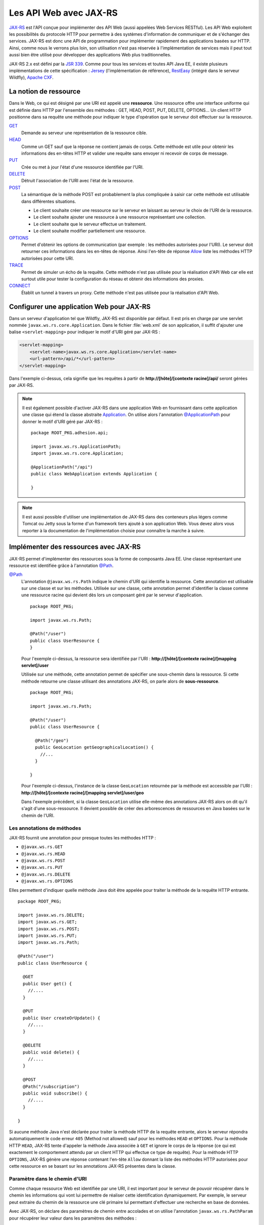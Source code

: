 Les API Web avec JAX-RS
#######################

`JAX-RS <https://github.com/jax-rs>`__ est l'API conçue pour
implémenter des API Web (aussi appelées Web Services RESTful). Les API
Web exploitent les possibilités du protocole HTTP pour permettre à des
systèmes d'information de communiquer et de s'échanger des services.
JAX-RS est donc une API de programmation pour implémenter rapidement des
applications basées sur HTTP. Ainsi, comme nous le verrons plus loin,
son utilisation n'est pas réservée à l'implémentation de services mais
il peut tout aussi bien être utilisé pour développer des applications
Web plus traditionnelles.

JAX-RS 2.x est défini par la `JSR
339 <https://jcp.org/en/jsr/detail?id=339>`__. Comme pour tous les
services et toutes API Java EE, il existe plusieurs implémentations de
cette spécification : `Jersey <https://jersey.github.io/>`__
(l'implémentation de référence),
`RestEasy <https://resteasy.github.io/>`__ (intégré dans le serveur Wildfly), `Apache
CXF <https://cxf.apache.org/docs/jax-rs.html>`__.

La notion de ressource
**********************

Dans le Web, ce qui est désigné par une URI est appelé une
**ressource**. Une ressource offre une interface uniforme qui est
définie dans HTTP par l'ensemble des méthodes : GET, HEAD, POST, PUT,
DELETE, OPTIONS... Un client HTTP positionne dans sa requête une méthode
pour indiquer le type d'opération que le serveur doit effectuer sur la
ressource.

`GET <https://tools.ietf.org/html/rfc7231#section-4.3.1>`__
    Demande au serveur une représentation de la ressource cible.
`HEAD <https://tools.ietf.org/html/rfc7231#section-4.3.2>`__
    Comme un GET sauf que la réponse ne contient jamais de corps. Cette
    méthode est utile pour obtenir les informations des en-têtes HTTP et
    valider une requête sans envoyer ni recevoir de corps de message.
`PUT <https://tools.ietf.org/html/rfc7231#section-4.3.4>`__
    Crée ou met à jour l'état d'une ressource identifiée par l'URI.
`DELETE <https://tools.ietf.org/html/rfc7231#section-4.3.5>`__
    Détruit l'association de l'URI avec l'état de la ressource.
`POST <https://tools.ietf.org/html/rfc7231#section-4.3.3>`__
    La sémantique de la méthode POST est probablement la plus compliquée
    à saisir car cette méthode est utilisable dans différentes
    situations.

    -  Le client souhaite créer une ressource sur le serveur en laissant
       au serveur le choix de l'URI de la ressource.
    -  Le client souhaite ajouter une ressource à une ressource
       représentant une collection.
    -  Le client souhaite que le serveur effectue un traitement.
    -  Le client souhaite modifier partiellement une ressource.

`OPTIONS <https://tools.ietf.org/html/rfc7231#section-4.3.7>`__
    Permet d'obtenir les options de communication (par exemple : les
    méthodes autorisées pour l'URI). Le serveur doit retourner ces
    informations dans les en-têtes de réponse. Ainsi l'en-tête de
    réponse
    `Allow <https://tools.ietf.org/html/rfc7231#section-7.4.1>`__
    liste les méthodes HTTP autorisées pour cette URI.
`TRACE <https://tools.ietf.org/html/rfc7231#section-4.3.8>`__
    Permet de simuler un écho de la requête. Cette méthode n'est pas
    utilisée pour la réalisation d'API Web car elle est surtout utile
    pour tester la configuration du réseau et obtenir des informations
    des proxies.
`CONNECT <https://tools.ietf.org/html/rfc7231#section-4.3.6>`__
    Établit un tunnel à travers un proxy. Cette méthode n'est pas
    utilisée pour la réalisation d'API Web.

Configurer une application Web pour JAX-RS
******************************************

Dans un serveur d'application tel que Wildfly, JAX-RS est disponible par
défaut. Il est pris en charge par une servlet nommée ``javax.ws.rs.core.Application``.
Dans le fichier :file:`web.xml` de son application, il suffit d'ajouter une balise
``<servlet-mapping>`` pour indiquer le motif d'URI géré par JAX-RS :

.. code-block:: xml

    <servlet-mapping>
        <servlet-name>javax.ws.rs.core.Application</servlet-name>
        <url-pattern>/api/*</url-pattern>
    </servlet-mapping>

Dans l'exemple ci-dessus, cela signifie que les requêtes à partir de
**http://[hôte]/[contexte racine]/api/** seront gérées par JAX-RS.

.. note::

    Il est également possible d'activer JAX-RS dans une application Web en 
    fournissant dans cette application une classe qui étend la classe abstraite
    Application_. On utilise alors l'annotation `@ApplicationPath`_ pour donner
    le motif d'URI géré par JAX-RS :

    ::

        package ROOT_PKG.adhesion.api;

        import javax.ws.rs.ApplicationPath;
        import javax.ws.rs.core.Application;

        @ApplicationPath("/api")
        public class WebApplication extends Application {

        }

.. note::

    Il est aussi possible d'utiliser une implémentation de JAX-RS dans
    des conteneurs plus légers comme Tomcat ou Jetty sous la forme d'un
    framework tiers ajouté à son application Web. Vous devez alors vous
    reporter à la documentation de l'implémentation choisie pour connaître
    la marche à suivre.

Implémenter des ressources avec JAX-RS
**************************************

JAX-RS permet d'implémenter des ressources sous la forme de composants
Java EE. Une classe représentant une ressource est identifiée grâce à
l'annotation `@Path <https://docs.oracle.com/javaee/7/api/javax/ws/rs/Path.html>`__.

`@Path <https://docs.oracle.com/javaee/7/api/javax/ws/rs/Path.html>`__
    L'annotation ``@javax.ws.rs.Path`` indique le chemin d'URI qui
    identifie la ressource. Cette annotation est utilisable sur une
    classe et sur les méthodes. Utilisée sur une classe, cette
    annotation permet d'identifier la classe comme une ressource racine
    qui devient dès lors un composant géré par le serveur d'application.

    ::

        package ROOT_PKG;

        import javax.ws.rs.Path;

        @Path("/user")
        public class UserResource {
        }

    Pour l'exemple ci-dessus, la ressource sera identifiée par l'URI :
    **http://[hôte]/[contexte racine]/[mapping servlet]/user**

    Utilisée sur une méthode, cette annotation permet de spécifier une
    sous-chemin dans la ressource. Si cette méthode retourne une classe
    utilisant des annotations JAX-RS, on parle alors de
    **sous-ressource**.

    ::

        package ROOT_PKG;

        import javax.ws.rs.Path;

        @Path("/user")
        public class UserResource {
            
          @Path("/geo")
          public GeoLocation getGeographicalLocation() {
            //...
          }

        }

    Pour l'exemple ci-dessus, l'instance de la classe ``GeoLocation``
    retournée par la méthode est accessible par l'URI :
    **http://[hôte]/[contexte racine]/[mapping servlet]/user/geo**

    Dans l'exemple précédent, si la classe ``GeoLocation`` utilise
    elle-même des annotations JAX-RS alors on dit qu'il s'agit d'une
    sous-ressource. Il devient possible de créer des arborescences de
    ressources en Java basées sur le chemin de l'URI.

Les annotations de méthodes
===========================

JAX-RS fournit une annotation pour presque toutes les méthodes
HTTP :

-  ``@javax.ws.rs.GET``
-  ``@javax.ws.rs.HEAD``
-  ``@javax.ws.rs.POST``
-  ``@javax.ws.rs.PUT``
-  ``@javax.ws.rs.DELETE``
-  ``@javax.ws.rs.OPTIONS``

Elles permettent d'indiquer quelle méthode Java doit être appelée
pour traiter la méthode de la requête HTTP entrante.

::

    package ROOT_PKG;

    import javax.ws.rs.DELETE;
    import javax.ws.rs.GET;
    import javax.ws.rs.POST;
    import javax.ws.rs.PUT;
    import javax.ws.rs.Path;

    @Path("/user")
    public class UserResource {

      @GET
      public User get() {
        //....
      }

      @PUT
      public User createOrUpdate() {
        //....
      }
      
      @DELETE
      public void delete() {
        //....
      }

      @POST
      @Path("/subscription")
      public void subscribe() {
        //....
      }

    }

Si aucune méthode Java n'est déclarée pour traiter la méthode HTTP
de la requête entrante, alors le serveur répondra automatiquement le
code erreur ``405`` (Method not allowed) sauf pour les méthodes
``HEAD`` et ``OPTIONS``. Pour la méthode HTTP ``HEAD``, JAX-RS tente
d'appeler la méthode Java associée à ``GET`` et ignore le corps de
la réponse (ce qui est exactement le comportement attendu par un
client HTTP qui effectue ce type de requête). Pour la méthode HTTP
``OPTIONS``, JAX-RS génère une réponse contenant l'en-tête ``Allow``
donnant la liste des méthodes HTTP autorisées pour cette ressource
en se basant sur les annotations JAX-RS présentes dans la classe.

Paramètre dans le chemin d'URI
==============================

Comme chaque ressource Web est identifiée par une URI, il est
important pour le serveur de pouvoir récupérer dans le chemin les
informations qui vont lui permettre de réaliser cette identification
dynamiquement. Par exemple, le serveur peut extraire du chemin de la
ressource une clé primaire lui permettant d'effectuer une recherche
en base de données.

Avec JAX-RS, on déclare des paramètres de chemin entre accolades et
on utilise l'annotation ``javax.ws.rs.PathParam`` pour récupérer
leur valeur dans les paramètres des méthodes :

::

    package ROOT_PKG;

    import javax.ws.rs.DELETE;
    import javax.ws.rs.GET;
    import javax.ws.rs.POST;
    import javax.ws.rs.PUT;
    import javax.ws.rs.Path;
    import javax.ws.rs.PathParam;

    @Path("/user/{id}")
    public class UserResource {
      
      @GET
      public User get(@PathParam("id") long id) {
        //....
      }

      @PUT
      public User createOrUpdate(@PathParam("id") long id, User user) {
        //....
      }
      
      @DELETE
      public void delete(@PathParam("id") long id) {
        //....
      }

      @POST
      @Path("/subscription")
      public void subscribe(@PathParam("id") long id) {
        //....
      }

      @GET
      @Path("/subscription/{idSubscription}")
      public Subscription getSubscription(@PathParam("id") long id, 
                                          @PathParam("idSubscription") String idSub) {
        //....
      }
    }

JAX-RS est une API très versatile. Elle autorise beaucoup plus de
souplesse que la plupart des autres API Java EE. Pour l'exemple
précédent, comme le paramètre ``{id}`` permettant d'identifier un
utilisateur est déclaré au niveau de la classe, on devrait pouvoir
obtenir cet identifiant à la construction de l'instance. JAX-RS
permet effectivement cette implémentation qui semble plus conforme à
un modèle objet :

::

    package ROOT_PKG;

    import javax.ws.rs.DELETE;
    import javax.ws.rs.GET;
    import javax.ws.rs.POST;
    import javax.ws.rs.PUT;
    import javax.ws.rs.Path;
    import javax.ws.rs.PathParam;

    @Path("/user/{id}")
    public class UserResource {
      
      private final long id;
      
      public UserResource(@PathParam("id") long id) {
        this.id = id;
      }
      
      @GET
      public User get() {
        // ...
      }

      @PUT
      public User createOrUpdate(User user) {
        // ...
      }
      
      @DELETE
      public void delete() {
        //....
      }

      @POST
      @Path("/subscription")
      public void subscribe() {
        //....
      }

      @GET
      @Path("/subscription/{idSubscription}")
      public Subscription getSubscription(@PathParam("idSubscription") String idSub) {
        //....
      }
    }

Contrairement à l'API Servlet, l'API JAX-RS **crée une instance** de
``UserResource`` pour chaque requête. Il est donc possible de
stocker dans l'état de l'instance des informations spécifiques à la
requête (comme l'identifiant de l'utilisateur).

JAX-RS peut réaliser le transtypage d'un paramètre de chemin vers
les types primitifs et les chaînes de caractères. Cela permet de
garantir un premier contrôle de la validité de la donnée. Si la
valeur attendue doit avoir un motif particulier, il est possible de
le spécifier avec une expression régulière :

::

    package ROOT_PKG;

    import javax.ws.rs.GET;
    import javax.ws.rs.Path;
    import javax.ws.rs.PathParam;

    @Path("/user/{id: [0-9]{5}}")
    public class UserResource {
      
      private final long id;
      
      public UserResource(@PathParam("id") long id) {
        this.id = id;
      }
      
      @GET
      public User get() {
        // ...
      }

    }

Par défaut, JAX-RS utilise comme expression régulière pour un
paramètre de chemin ``[^/]+?``

`@Consumes <https://docs.oracle.com/javaee/7/api/javax/ws/rs/Consumes.html>`__ / `@Produces <https://docs.oracle.com/javaee/7/api/javax/ws/rs/Produces.html>`__
    Lorsqu'un client soumet une requête pour transmettre des
    informations au serveur (comme des données de formulaire) et quand
    un serveur retourne du contenu à un client, il est nécessaire de
    préciser le type de contenu. On utilise pour cela l'en-tête HTTP
    ``Content-type`` avec comme valeur le type
    `MIME <https://fr.wikipedia.org/wiki/Type_MIME>`__.

    Une liste (non exhaustive) des types MIME les plus courants est :

    +-------------------------------------+--------------------------------------------------------------------------------------------------------------------+
    | text/plain                          | Un fichier texte                                                                                                   |
    +-------------------------------------+--------------------------------------------------------------------------------------------------------------------+
    | text/plain;charset=utf-8            | Un fichier texte encodé en UTF-8                                                                                   |
    +-------------------------------------+--------------------------------------------------------------------------------------------------------------------+
    | text/html                           | Un fichier HTML                                                                                                    |
    +-------------------------------------+--------------------------------------------------------------------------------------------------------------------+
    | application/x-www-form-urlencoded   | Le format de données pour la soumission d'un formulaire HTML                                                       |
    +-------------------------------------+--------------------------------------------------------------------------------------------------------------------+
    | text/xml ou application/xml         | Un fichier XML                                                                                                     |
    +-------------------------------------+--------------------------------------------------------------------------------------------------------------------+
    | text/json ou application/json       | Un fichier JSON                                                                                                    |
    +-------------------------------------+--------------------------------------------------------------------------------------------------------------------+
    | image/jpeg                          | Une image au format jpeg                                                                                           |
    +-------------------------------------+--------------------------------------------------------------------------------------------------------------------+
    | application/octet-stream            | Un flux d'octets sans type particulier. Il s'agit du format par défaut si l'en-tête ``Content-type`` est absent.   |
    +-------------------------------------+--------------------------------------------------------------------------------------------------------------------+

    La classe et/ou les méthodes d'une Ressource JAX-RS peuvent utiliser
    les annotations
    `@Consumes <https://docs.oracle.com/javaee/7/api/javax/ws/rs/Consumes.html>`__
    et
    `@Produces <https://docs.oracle.com/javaee/7/api/javax/ws/rs/Produces.html>`__
    pour indiquer respectivement le type de contenu attendu dans la
    requête et le type de contenu de la réponse.

    ::

        package ROOT_PKG;

        import javax.ws.rs.DELETE;
        import javax.ws.rs.GET;
        import javax.ws.rs.POST;
        import javax.ws.rs.PUT;
        import javax.ws.rs.Path;
        import javax.ws.rs.PathParam;
        import javax.ws.rs.Produces;
        import javax.ws.rs.Consumes;
        import javax.ws.rs.core.MediaType;

        @Path("/user/{id}")
        public class UserResource {
          
          private final long id;
          
          public UserResource(@PathParam("id") long id) {
            this.id = id;
          }
          
          @GET
          @Produces({MediaType.APPLICATION_JSON, MediaType.APPLICATION_XML})
          public User get() {
            // ...
          }

          @PUT
          @Consumes({MediaType.APPLICATION_JSON, MediaType.APPLICATION_XML})
          @Produces({MediaType.APPLICATION_JSON, MediaType.APPLICATION_XML})
          public User createOrUpdate(User user) {
            // ...
          }
          
          @DELETE
          public void delete() {
            //....
          }

          @POST
          @Path("/subscription")
          public void subscribe() {
            //....
          }

          @GET
          @Path("/subscription/{idSubscription}")
          @Produces({MediaType.APPLICATION_JSON, MediaType.APPLICATION_XML})
          public Subscription getSubscription(@PathParam("idSubscription") String idSub) {
            //....
          }
        }

    Plutôt que d'écrire :

    ::

        @Produces("application/json")

    Il est recommandé d'utiliser les constantes déclarées dans la classe
    ``javax.ws.rs.core.MediaType`` 

    ::

        @Produces(MediaType.APPLICATION_JSON)

`@QueryParam <https://docs.oracle.com/javaee/7/api/javax/ws/rs/QueryParam.html>`__
    Comme pour les paramètres de chemin, il est possible de récupérer la
    valeur des paramètres de la requête comme arguments des méthodes de
    la ressource JAX-RS grâce à l'annotation
    ``@javax.ws.rs.QueryParam``.

    ::

          @GET
          @Produces({MediaType.APPLICATION_JSON, MediaType.APPLICATION_XML})
          public List<User> search(@QueryParam("name") String name) {
            // ...
          }

`@FormParam <https://docs.oracle.com/javaee/7/api/javax/ws/rs/FormParam.html>`__
    Les données transmises *via* un formulaire HTML peuvent être
    récupérées comme arguments des méthodes de la ressource JAX-RS grâce
    à l'annotation ``@javax.ws.rs.FormParam``. Pour le cas d'une requête
    de formulaire, le contenu attendu est presque toujours de type
    ``application/x-www-form-urlencoded``.

    ::

          @POST
          @Consumes(MediaType.APPLICATION_FORM_URLENCODED)
          public void create(@FormParam("name") String name, @FormParam("age") int age) {
            // ...
          }

    Sur le même principe, il est également possible de récupérer
    d'autres informations d'une requête :

    -  Pour récupérer la valeur d'un en-tête HTTP, il faut utiliser
       l'annotation ``@javax.ws.rs.HeaderParam``
    -  Pour récupérer la valeur d'un Cookie HTTP, il faut utiliser
       l'annotation ``@javax.ws.rs.CookieParam``

`@Context <https://docs.oracle.com/javaee/7/api/javax/ws/rs/core/Context.html>`__
    Si vous avez besoin d'obtenir des informations sur le contexte
    d'exécution de la requête, vous pouvez utilisez l'annotation
    ``@javax.ws.rs.core.Context`` pour obtenir une instance d'une
    classe particulière. Les classes supportées sont :

    -  ``javax.ws.rs.core.UriInfo`` : Cette interface donne accès à
       l'URI de la requête.
    -  ``javax.ws.rs.core.Request`` : Cette interface fournit des
       méthodes utilitaires pour le traitement conditionnel de la
       requête.
    -  ``javax.ws.rs.core.HttpHeaders`` : Cette interface permet
       d'accéder à l'ensemble des en-têtes HTTP de la requête.
    -  ``javax.ws.rs.core.SecurityContext`` : Cette interface permet
       d'accéder aux informations de sécurité et d'authentification.
    -  ``javax.servlet.http.HttpServletRequest`` : La représentation de
       la requête avec l'API Servlet.
    -  ``javax.servlet.http.HttpServletResponse`` : La représentation de
       la réponse avec l'API Servlet.
    -  ``javax.servlet.ServletContext`` : Le contexte d'exécution des
       servlets.
    -  ``javax.servlet.ServletConfig`` : La configuration de la servlet
       traitant la requête.

    ::

          @GET
          @Produces({MediaType.APPLICATION_JSON, MediaType.APPLICATION_XML})
          public List<User> search(@Context UriInfo uriInfo, @Context Request req) {
            // ...
          }

    Pour des utilisations plus avancées, l'annotation
    ``@javax.ws.rs.core.Context`` peut être utilisée pour injecter
    une instance de ``javax.ws.rs.core.Application``, de
    ``javax.ws.rs.ext.Providers`` et de
    ``javax.ws.rs.ext.ContextResolver<T>``.

Data binding
************

Lorsqu'une méthode d'une ressource retourne une instance d'un objet
Java, JAX-RS va tenter de créer une réponse au format souhaité en
fonction de l'annotation
`@Produces <https://docs.oracle.com/javaee/7/api/javax/ws/rs/Produces.html>`__.
Il existe un ensemble de règles par défaut permettant de passer d'un
objet Java à un document XML ou JSON. On appelle l'ensemble de ces règle
le **data binding**.

Si la réponse attentue est au format JSON alors JAX-RS va construire une
réponse en se basant sur les accesseurs (les getters) de la classe.

Si on souhaite retourner une instance de la classe suivante :

::

    package ROOT_PKG;

    import java.util.ArrayList;
    import java.util.List;

    public class Person {
      
      private String name;
      private int age;
      private List<Person> children = new ArrayList<>();
      
      public Person() {
      }
      
      public Person(String name, int age) {
        this.name = name;
        this.setAge(age);
      }

      public String getName() {
        return name;
      }
      
      public void setName(String name) {
        this.name = name;
      }

      public int getAge() {
        return age;
      }

      public void setAge(int age) {
        this.age = age;
      }

      public List<Person> getChildren() {
        return children;
      }
      
      public Person addChild(Person child) {
        this.children.add(child);
        return child;
      }
    }

Si on définit une ressource de la façon suivante :

::

    package ROOT_PKG;

    import javax.ws.rs.GET;
    import javax.ws.rs.Path;
    import javax.ws.rs.Produces;
    import javax.ws.rs.core.MediaType;

    @Path("/person")
    public class PersonResource {
      
      @GET
      @Produces(MediaType.APPLICATION_JSON)
      public Person get() {
        Person michel = new Person("Michel Raynaud", 56);
        michel.addChild(new Person("Anne Raynaud", 38)).addChild(new Person("Pierre Blémand", 16));
        michel.addChild(new Person("Damien Raynaud", 32));
        return michel;
      }
    }

Alors un appel HTTP à cette ressource génèrera un document JSON de la
forme :

.. code-block:: json

    {"children":[
      {"children":[
        {"children":[],
         "name":"Pierre Blémand",
         "age":16}
       ],
       "name":"Marie Raynaud",
       "age":38},
      {"children":[],
       "name":"Damien Raynaud",
       "age":32}
     ],
     "name":"Michel Raynaud",
     "age":56}
     
Il est également possible de réaliser l'opération inverse pour récupérer
en paramètre un document JSON transformé en une instance Java.

::

    package ROOT_PKG;

    import javax.ws.rs.POST;
    import javax.ws.rs.Path;
    import javax.ws.rs.Consumes;
    import javax.ws.rs.core.MediaType;

    @Path("/person")
    public class PersonResource {
      
      @POST
      @Consumes(MediaType.APPLICATION_JSON)
      public void post(Person person) {
        // ...
      }
    }

Il est également possible de passer d'une instance Java à un document
XML ou d'un document XML à une instance Java. Pour cela, JAX-RS utilise
`JAXB <https://github.com/javaee/jaxb-v2>`__ (Java Architecture for XML
Binding) qui intégré au langage Java. JAXB utilise des annotations pour
fournir des indications sur la façon dont une classe Java peut être
associée à un document XML.

Les principales annotations JAXB sont :

`@XmlRootElement <https://docs.oracle.com/javase/8/docs/api/javax/xml/bind/annotation/XmlRootElement.html>`__
    Une annotation est utilisable sur une classe Java pour indiquer
    quelle peut être utilisée pour représenter la racine d'un document
    XML. On peut utiliser l'attribut ``name`` de l'annotation pour
    préciser le nom de l'élément racine du document XML et l'attribut
    ``namespace`` pour en préciser l'espace de nom.
`@XmlElement <https://docs.oracle.com/javase/8/docs/api/javax/xml/bind/annotation/XmlElement.html>`__
    Une annotation est utilisable sur les accesseurs (getters) des
    propriétés d'une classe. On peut utiliser l'attribut ``name`` de
    l'annotation pour préciser le nom de l'élément racine du document
    XML et l'attribut ``namespace`` pour en préciser l'espace de nom.
    Cette annotation est optionnelle. Par défaut JAXB considère qu'une
    propriété produit un élément XML du même nom et sans espace de nom
    XML.
`@XmlTransient <https://docs.oracle.com/javase/8/docs/api/javax/xml/bind/annotation/XmlTransient.html>`__
    Cette annotation, ajoutée sur les accesseurs d'une propriété d'une
    classe, indique que cette propriété ne doit pas apparaître dans le
    document XML.


.. warning::

    Les annotations JAXB doivent être positionnées sur les *getters* et non
    pas sur les attributs.

Si nous reprenons l'exemple de la classe ``Person``, nous pouvons
ajouter les annotations JAXB :

::

    package ROOT_PKG;

    import java.util.ArrayList;
    import java.util.List;

    import javax.xml.bind.annotation.XmlElement;
    import javax.xml.bind.annotation.XmlElementWrapper;
    import javax.xml.bind.annotation.XmlRootElement;

    @XmlRootElement(name="person", namespace="http://formation.fr/cours/javaee")
    public class Person {
      
      private String name;
      private int age;
      private List<Person> children = new ArrayList<>();
      
      public Person() {
      }
      
      public Person(String name, int age) {
        this.name = name;
        this.age = age;
      }

      @XmlElement(namespace="http://formation.fr/cours/javaee")
      public String getName() {
        return name;
      }
      
      public void setName(String name) {
        this.name = name;
      }

      @XmlElement(namespace="http://formation.fr/cours/javaee")
      public int getAge() {
        return age;
      }

      public void setAge(int age) {
        this.age = age;
      }

      @XmlElement(name="person", namespace="http://formation.fr/cours/javaee")
      @XmlElementWrapper(name="children", namespace="http://formation.fr/cours/javaee")
      public List<Person> getChildren() {
        return children;
      }
      
      public Person addChild(Person child) {
        this.children.add(child);
        return child;
      }
    }

Si nous autorisons une ressource à produire du XML :

::

    package ROOT_PKG;

    import javax.ws.rs.GET;
    import javax.ws.rs.Path;
    import javax.ws.rs.Produces;
    import javax.ws.rs.core.MediaType;

    @Path("/person")
    public class PersonResource {
      
      @GET
      @Produces(MediaType.APPLICATION_XML)
      public Person get() {
        Person michel = new Person("Michel Raynaud", 56);
        michel.addChild(new Person("Anne Raynaud", 38)).addChild(new Person("Pierre Blémand", 16));
        michel.addChild(new Person("Damien Raynaud", 32));
        return michel;
      }
    }

Alors un appel HTTP à cette ressource générera un document JSON de la
forme :

.. code-block:: xml

    <?xml version="1.0" encoding="UTF-8" standalone="yes"?>
    <person xmlns="http://formation.fr/cours/javaee">
      <age>56</age>
      <children>
        <person>
          <age>38</age>
          <children>
            <person>
              <age>16</age>
              <children/>
              <name>Pierre Blémand</name>
            </person>
          </children>
          <name>Anne Raynaud</name>
        </person>
        <person>
          <age>32</age>
          <children/>
          <name>Damien Raynaud</name>
        </person>
      </children>
      <name>Michel Raynaud</name>
    </person>

Il est possible d'indiquer dans les annotations ``@Produces`` et
``@Consumes`` plusieurs formats supportés. Pour la génération de la
réponse, JAX-RS utilise le mécanisme de la négociation de contenu HTTP
pour déterminer quel est le format à utiliser pour la réponse.

.. code-block:: java
    :caption: Exemple de ressource supportant plusieurs formats de représentation

    package ROOT_PKG;

    import javax.ws.rs.Consumes;
    import javax.ws.rs.GET;
    import javax.ws.rs.POST;
    import javax.ws.rs.Path;
    import javax.ws.rs.Produces;
    import javax.ws.rs.core.MediaType;

    @Path("/person")
    public class PersonResource {

      @GET
      @Produces({MediaType.APPLICATION_JSON, MediaType.APPLICATION_XML})
      public Person get() {
        // ...
      }

      @POST
      @Consumes(MediaType.APPLICATION_JSON)
      @Produces({MediaType.APPLICATION_JSON, MediaType.APPLICATION_XML})
      public void post(Person person) {
        // ...
      }
    }

Les annotations JAXB sont également exploitées pour la génération d'un
document JSON. Par exemple si vous utilisez l'annotation ``@XmlElement``
pour spécifier un nom particulier pour l'élément XML, l'attibut JSON
aura également le même nom.

Générer une réponse
*******************

Parfois, il n'est pas suffisant de retourner une instance d'un objet
Java en laissant à JAX-RS le soin de créer la réponse HTTP. C'est
notamment le cas si l'on souhaite retourner un code statut HTTP
différent de 200 ou ajouter des en-têtes HTTP dans la réponse. Pour
cela, il faut retourner une instance de la classe
`javax.rs.core.Response <https://docs.oracle.com/javaee/7/api/javax/ws/rs/core/Response.html>`__.
Cette classe suit le *design pattern builder* et offre un ensemble de
méthodes utilitaires pour construire la réponse. Au final, il suffit
d'appeler la méthode ``build()`` et retourner le résultat.

.. code-block:: java
    :caption: Exemple d'utilisation de la classe ``javax.rs.core.Response``

    package ROOT_PKG;

    import java.net.URI;

    import javax.ws.rs.Consumes;
    import javax.ws.rs.GET;
    import javax.ws.rs.POST;
    import javax.ws.rs.Path;
    import javax.ws.rs.PathParam;
    import javax.ws.rs.Produces;
    import javax.ws.rs.core.Context;
    import javax.ws.rs.core.MediaType;
    import javax.ws.rs.core.Response;
    import javax.ws.rs.core.UriInfo;

    @Path("/person")
    public class PersonResource {

      @GET
      @Path("/{name}")
      @Produces({MediaType.APPLICATION_JSON, MediaType.APPLICATION_XML})
      public Response get(@PathParam("name") String name) { 
        Person person;
        
        // ...
        
        return Response.ok(person).build();
      }

      @POST
      @Consumes(MediaType.APPLICATION_JSON)
      @Produces({MediaType.APPLICATION_JSON, MediaType.APPLICATION_XML})
      public Response create(Person person, @Context UriInfo uriInfo) {
        
        // ... on sauvegarde la représentation de la personne
        
        // on construit l'URI correspondant à la personne
        URI location = uriInfo.getRequestUriBuilder()
                              .path(person.getName())
                              .build();
        
        // On retourne la réponse
        return Response.created(location).entity(person).build();
      }
    }

Gérer des exceptions
********************

Par défaut, si une méthode d'une ressource génère une exception, alors
JAX-RS la transforme en erreur HTTP 500. Si l'on souhaite retourner un
statut d'erreur différent, il est bien évidemment possible d'utiliser la
classe
`javax.rs.core.Response <https://docs.oracle.com/javaee/7/api/javax/ws/rs/core/Response.html>`__,
mais il est plus intéressant de fournir les indications nécessaires à
JAX-RS pour modifier son comportement selon le type d'exception lancé
par la méthode de la ressource.

Il est possible de lancer une exception de type
`WebApplicationException <https://docs.oracle.com/javaee/7/api/javax/ws/rs/WebApplicationException.html>`__
ou une exception en héritant. JAX-RS fournit déjà des exceptions
spécialisées pour les codes de statut les plus courants :
`NotFoundException <https://docs.oracle.com/javaee/7/api/javax/ws/rs/NotFoundException.html>`__,
`BadRequestException <https://docs.oracle.com/javaee/7/api/javax/ws/rs/BadRequestException.html>`__,
`ServerErrorException <https://docs.oracle.com/javaee/7/api/javax/ws/rs/ServerErrorException.html>`__...
et même la possibilité de traiter les redirections avec l'exception
`RedirectionException <https://docs.oracle.com/javaee/7/api/javax/ws/rs/RedirectionException.html>`__.

Il est également possible de déclarer une classe implémentant
l'interface
`ExceptionMapper <https://docs.oracle.com/javaee/7/api/javax/ws/rs/ext/ExceptionMapper.html>`__.
Un ``ExceptionMapper`` est déclaré pour un type d'exception et ses
exceptions filles.

.. code-block:: java
    :caption: Exemple d'un ``ExceptionMapper`` pour les exceptions de type ``ValiditionException``

    package ROOT_PKG;

    import javax.validation.ValidationException;
    import javax.ws.rs.core.MediaType;
    import javax.ws.rs.core.Response;
    import javax.ws.rs.core.Response.Status;
    import javax.ws.rs.ext.ExceptionMapper;
    import javax.ws.rs.ext.Provider;

    @Provider
    public class ValidationExceptionMapper implements ExceptionMapper<ValidationException>{

      @Override
      public Response toResponse(ValidationException exception) {
        return Response.status(Status.BAD_REQUEST)
                       .type(MediaType.TEXT_PLAIN)
                       .entity(exception.getMessage())
                       .build();
      }

    }

Dans l'exemple ci-dessus, tout appel à une méthode de ressource qui se
terminera par une exception de type ``ValidationException`` entraînera
un appel de la méthode ``ValidationExcceptionMapper.toResponse`` qui
générera une réponse de type 400 (Bad Request) avec un message en texte
brut correspondant au message de l'exception.

Notez l'utilisation de l'annotation
`@Provider <https://docs.oracle.com/javaee/7/api/javax/ws/rs/ext/Provider.html>`__
dans l'exemple précédent. Cette annotation est utilisée dans JAX-RS pour
signaler des classes utilitaires qui permettent d'étendre le
comportement par défaut de JAX-RS.

La validation avec Bean Validation
**********************************

Le serveur d'application fournit un service nommé `Bean Validation <https://beanvalidation.org/>`__ (JSR303). 
Bean Validation permet d'exprimer les contraintes de validité d'un objet ou des
paramètres d'une méthode de ressource avec des annotations. JAX-RS
utilise les informations de ces annotations pour valider les requêtes
HTTP.

.. code-block:: java
    :caption: Utilisation de Bean Validation sur les attributs d'une classe

    package ROOT_PKG;

    import java.util.ArrayList;
    import java.util.List;

    import javax.validation.constraints.Max;
    import javax.validation.constraints.Min;
    import javax.validation.constraints.Size;
    import javax.xml.bind.annotation.XmlElement;
    import javax.xml.bind.annotation.XmlElementWrapper;
    import javax.xml.bind.annotation.XmlRootElement;

    @XmlRootElement(name="person", namespace="http://formation.fr/cours/javaee")
    public class Person {
      
      @Size(min = 1, message = "Le nom est obligatoire !")
      private String name;

      @Min(value=1, message = "L'âge doit être un nombre positif !")
      @Max(value=99, message = "L'âge ne peut pas dépasser 99 ans !")
      private int age;
      
      private List  <Person> children = new ArrayList  <>();
      
      public Person() {
      }
      
      public Person(String name, int age) {
        this.name = name;
        this.age = age;
      }

      @XmlElement(namespace="http://formation.fr/cours/javaee")
      public String getName() {
        return name;
      }
      
      public void setName(String name) {
        this.name = name;
      }

      @XmlElement(namespace="http://formation.fr/cours/javaee")
      public int getAge() {
        return age;
      }

      public void setAge(int age) {
        this.age = age;
      }

      @XmlElement(name="person", namespace="http://formation.fr/cours/javaee")
      @XmlElementWrapper(name="children", namespace="http://formation.fr/cours/javaee")
      public List  <Person> getChildren() {
        return children;
      }
      
      public Person addChild(Person child) {
        this.children.add(child);
        return child;
      }
    }

.. code-block:: java
    :caption: Utilisation de Bean Validation sur un paramètre de méthode d'une ressource

    package ROOT_PKG;

    import javax.validation.constraints.Size;
    import javax.ws.rs.GET;
    import javax.ws.rs.Path;
    import javax.ws.rs.PathParam;
    import javax.ws.rs.Produces;
    import javax.ws.rs.core.MediaType;
    import javax.ws.rs.core.Response;

    @Path("/person")
    public class PersonResource {

      @GET
      @Path("/{name}")
      @Produces({ MediaType.APPLICATION_JSON, MediaType.APPLICATION_XML })
      public Response get(
          @Size(min = 1, message = "Chemin de ressource invalide !") 
          @PathParam("name") String name) {
        Person person;

        // ...

        return Response.ok(person).build();
      }
    }

La documentation des annotations de Bean Validation est disponible dans
la documentation de l'API Java EE :
https://docs.oracle.com/javaee/7/api/javax/validation/constraints/package-summary.html


.. only:: javaee

    Injection des dépendances
    *************************

    Comme les Servlets, les ressources racines (celles identifiées par
    l'annotation
    `@Path <https://docs.oracle.com/javaee/7/api/javax/ws/rs/Path.html>`__
    sur la classe) sont des composants Java EE. À ce titre, elles supportent
    l'injection de dépendance avec, par exemple, l'annotation
    `@Resource <https://docs.oracle.com/javaee/7/api/javax/annotation/Resource.html>`__.


    .. code-block:: java
        :caption: Exemple d'injection d'une ``DataSource``

        package ROOT_PKG;

        import java.sql.Connection;
        import java.sql.ResultSet;
        import java.sql.SQLException;
        import java.sql.Statement;

        import javax.annotation.Resource;
        import javax.sql.DataSource;
        import javax.ws.rs.GET;
        import javax.ws.rs.NotFoundException;
        import javax.ws.rs.Path;
        import javax.ws.rs.PathParam;
        import javax.ws.rs.Produces;
        import javax.ws.rs.core.MediaType;

        @Path("/person")
        public class PersonResource {
          
          @Resource(name="person")
          private DataSource dataSource;

          @GET
          @Path("/{id}")
          @Produces({MediaType.APPLICATION_JSON, MediaType.APPLICATION_XML})
          public Person get(@PathParam("id") long id) throws SQLException {
            try(Connection con = dataSource.getConnection();
              Statement stmt = con.createStatement();
              ResultSet rs = stmt.executeQuery("select name, age from Person where id=" + id)) {

              if (! rs.next()) {
                throw new NotFoundException();
              }
              return new Person(rs.getString("name"), rs.getInt("age"));
            }
          }
        }

Implémenter un client HTTP
**************************

JAX-RS fournit également une API pour implémenter un client HTTP. On
utilise la classe
`ClientBuilder <https://docs.oracle.com/javaee/7/api/javax/ws/rs/client/ClientBuilder.html>`__
pour créer une instance de la classe
`Client <https://docs.oracle.com/javaee/7/api/javax/ws/rs/client/Client.html>`__.

.. code-block:: java
    :caption: Exemple d'utilisation d'un client HTTP

    package ROOT_PKG;

    import javax.ws.rs.client.Client;
    import javax.ws.rs.client.ClientBuilder;
    import javax.ws.rs.client.WebTarget;

    public class ExempleClient {

      public static void main(String[] args) {
        Client client = ClientBuilder.newClient();

        WebTarget target = client.target("http://www.server.net/person");
        Person person = target.request().get(Person.class);
        
        // ...
      }
    }

.. only:: epsi_b3_javaee

    Exercice
    *********

    .. admonition:: API Web de gestion des inscriptions
        :class: hint
        
        **Objectifs**
            Réaliser une API Web avec JAX-RS qui permet de créer (méthode POST), 
            de consulter (méthode GET) et de supprimer (méthode DELETE) une inscription.
            
        Pour cet exercice, utilisez le projet d'inscription qui a servi d'exemple
        pour illustrer le modèle MVC. Le projet est :download:`téléchargeable ici <samples/mvc.zip>`.
        
        Ce projet ne réalise pas totalement une inscription puisqu'il ne réalise
        pas de connexion à une base de données. Pour simplifier l'implémentation, 
        vous pouvez stocker l'inscription créée dans la classe *InscriptionService*
        fournie dans le projet.
        
        .. note::
        
            Comme une inscription contient un mot de passe, il serait intéressant
            de ne pas transmettre le mot de passe lorsque l'on consulte l'inscription.
        
        Pour tester votre application, utilisez l'API cliente de JAX-RS en écrivant
        une simple application Java avec une méthode **main**. Pour cela,
        vous devez rajouter dans le fichier :file:`pom.xml` du projet une dépendance
        vers **RESTeasy client** :
        
        .. code-block:: xml
        
            <dependency>
                <groupId>org.jboss.resteasy</groupId>
                <artifactId>resteasy-client</artifactId>
                <version>3.0.24.Final</version>
            </dependency>
            <!-- Pour le support des représentations au format JSONs -->
            <dependency>
                <groupId>org.jboss.resteasy</groupId>
                <artifactId>resteasy-jackson-provider</artifactId>
                <version>3.0.24.Final</version>
            </dependency>
            <!-- Pour le support des représentations au format XML -->
            <dependency>
                <groupId>org.jboss.resteasy</groupId>
                <artifactId>resteasy-jaxb-provider</artifactId>
                <version>3.0.24.Final</version>
            </dependency>
    

.. _Application: https://docs.oracle.com/javaee/7/api/javax/ws/rs/core/Application.html
.. _@ApplicationPath: https://docs.oracle.com/javaee/7/api/javax/ws/rs/ApplicationPath.html

